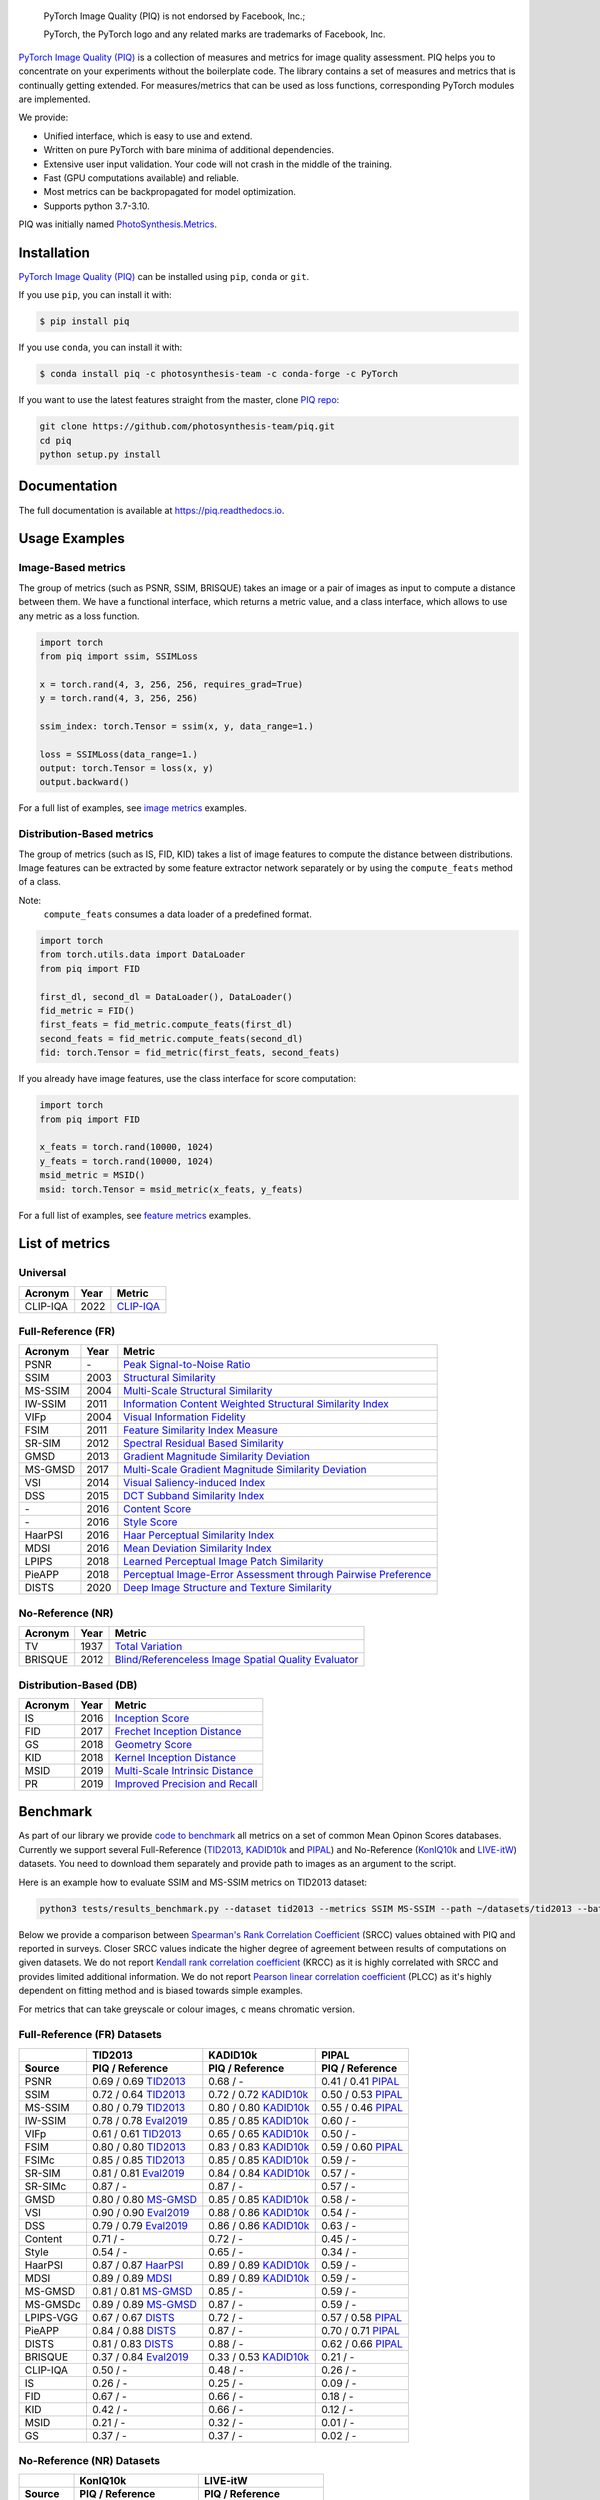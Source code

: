 
.. image:: https://raw.githubusercontent.com/photosynthesis-team/piq/master/docs/source/_static/piq_logo_main.png
    :target: https://github.com/photosynthesis-team/piq

..

  PyTorch Image Quality (PIQ) is not endorsed by Facebook, Inc.;

  PyTorch, the PyTorch logo and any related marks are trademarks of Facebook, Inc.

|pypy| |conda| |flake8| |tests| |codecov| |quality_gate|

.. |pypy| image:: https://badge.fury.io/py/piq.svg
   :target: https://pypi.org/project/piq/
   :alt: Pypi Version
.. |conda| image:: https://anaconda.org/photosynthesis-team/piq/badges/version.svg
   :target: https://anaconda.org/photosynthesis-team/piq
   :alt: Conda Version
.. |flake8| image:: https://github.com/photosynthesis-team/piq/workflows/flake-8%20style%20check/badge.svg
   :alt: CI flake-8 style check
.. |tests| image:: https://github.com/photosynthesis-team/piq/workflows/testing/badge.svg
   :alt: CI testing
.. |codecov| image:: https://codecov.io/gh/photosynthesis-team/piq/branch/master/graph/badge.svg
   :target: https://codecov.io/gh/photosynthesis-team/piq
   :alt: codecov
.. |quality_gate| image:: https://sonarcloud.io/api/project_badges/measure?project=photosynthesis-team_photosynthesis.metrics&metric=alert_status
   :target: https://sonarcloud.io/dashboard?id=photosynthesis-team_photosynthesis.metrics
   :alt: Quality Gate Status



.. intro-section-start

`PyTorch Image Quality (PIQ) <https://github.com/photosynthesis-team/piq>`_ is a collection of measures and metrics for
image quality assessment. PIQ helps you to concentrate on your experiments without the boilerplate code.
The library contains a set of measures and metrics that is continually getting extended.
For measures/metrics that can be used as loss functions, corresponding PyTorch modules are implemented.

We provide:

* Unified interface, which is easy to use and extend.
* Written on pure PyTorch with bare minima of additional dependencies.
* Extensive user input validation. Your code will not crash in the middle of the training.
* Fast (GPU computations available) and reliable.
* Most metrics can be backpropagated for model optimization.
* Supports python 3.7-3.10.

PIQ was initially named `PhotoSynthesis.Metrics <https://pypi.org/project/photosynthesis-metrics/0.4.0/>`_.

.. intro-section-end

.. installation-section-start

Installation
------------
`PyTorch Image Quality (PIQ) <https://github.com/photosynthesis-team/piq>`_ can be installed using ``pip``, ``conda`` or ``git``.


If you use ``pip``, you can install it with:

.. code-block:: sh

    $ pip install piq


If you use ``conda``, you can install it with:

.. code-block:: sh

    $ conda install piq -c photosynthesis-team -c conda-forge -c PyTorch


If you want to use the latest features straight from the master, clone `PIQ repo <https://github.com/photosynthesis-team/piq>`_:

.. code-block:: sh

   git clone https://github.com/photosynthesis-team/piq.git
   cd piq
   python setup.py install

.. installation-section-end

.. documentation-section-start

Documentation
-------------

The full documentation is available at https://piq.readthedocs.io.

.. documentation-section-end

.. usage-examples-start

Usage Examples
---------------

Image-Based metrics
^^^^^^^^^^^^^^^^^^^
The group of metrics (such as PSNR, SSIM, BRISQUE) takes an image or a pair of images as input to compute a distance between them.
We have a functional interface, which returns a metric value, and a class interface, which allows to use any metric
as a loss function.

.. code-block:: python

   import torch
   from piq import ssim, SSIMLoss

   x = torch.rand(4, 3, 256, 256, requires_grad=True)
   y = torch.rand(4, 3, 256, 256)

   ssim_index: torch.Tensor = ssim(x, y, data_range=1.)

   loss = SSIMLoss(data_range=1.)
   output: torch.Tensor = loss(x, y)
   output.backward()

For a full list of examples, see `image metrics <https://github.com/photosynthesis-team/piq/blob/master/examples/image_metrics.py>`_ examples.

Distribution-Based metrics
^^^^^^^^^^^^^^^^^^^^^^^^^^

The group of metrics (such as IS, FID, KID) takes a list of image features to compute the distance between distributions.
Image features can be extracted by some feature extractor network separately or by using the ``compute_feats`` method of a
class.

Note:
    ``compute_feats`` consumes a data loader of a predefined format.

.. code-block:: python

   import torch
   from torch.utils.data import DataLoader
   from piq import FID

   first_dl, second_dl = DataLoader(), DataLoader()
   fid_metric = FID()
   first_feats = fid_metric.compute_feats(first_dl)
   second_feats = fid_metric.compute_feats(second_dl)
   fid: torch.Tensor = fid_metric(first_feats, second_feats)


If you already have image features, use the class interface for score computation:

.. code-block:: python

    import torch
    from piq import FID

    x_feats = torch.rand(10000, 1024)
    y_feats = torch.rand(10000, 1024)
    msid_metric = MSID()
    msid: torch.Tensor = msid_metric(x_feats, y_feats)


For a full list of examples, see `feature metrics <https://github.com/photosynthesis-team/piq/blob/master/examples/feature_metrics.py>`_ examples.

.. usage-examples-end

.. list-of-metrics-start

List of metrics
---------------

Universal
^^^^^^^^^
===========  ======  ==========
Acronym      Year    Metric
===========  ======  ==========
CLIP-IQA     2022    `CLIP-IQA <https://arxiv.org/pdf/2207.12396.pdf>`_
===========  ======  ==========


Full-Reference (FR)
^^^^^^^^^^^^^^^^^^^

===========  ======  ==========
Acronym      Year    Metric
===========  ======  ==========
PSNR         \-      `Peak Signal-to-Noise Ratio <https://en.wikipedia.org/wiki/Peak_signal-to-noise_ratio>`_
SSIM         2003    `Structural Similarity <https://en.wikipedia.org/wiki/Structural_similarity>`_
MS-SSIM      2004    `Multi-Scale Structural Similarity <https://ieeexplore.ieee.org/abstract/document/1292216>`_
IW-SSIM      2011    `Information Content Weighted Structural Similarity Index <https://ece.uwaterloo.ca/~z70wang/publications/IWSSIM.pdf>`_
VIFp         2004    `Visual Information Fidelity <https://ieeexplore.ieee.org/document/1576816>`_
FSIM         2011    `Feature Similarity Index Measure <https://ieeexplore.ieee.org/document/5705575>`_
SR-SIM       2012    `Spectral Residual Based Similarity <https://sse.tongji.edu.cn/linzhang/ICIP12/ICIP-SR-SIM.pdf>`_
GMSD         2013    `Gradient Magnitude Similarity Deviation <https://arxiv.org/abs/1308.3052>`_
MS-GMSD      2017    `Multi-Scale Gradient Magnitude Similarity Deviation <https://ieeexplore.ieee.org/document/7952357>`_
VSI          2014    `Visual Saliency-induced Index <https://ieeexplore.ieee.org/document/6873260>`_
DSS          2015    `DCT Subband Similarity Index <https://ieeexplore.ieee.org/document/7351172>`_
\-           2016    `Content Score <https://arxiv.org/abs/1508.06576>`_
\-           2016    `Style Score <https://arxiv.org/abs/1508.06576>`_
HaarPSI      2016    `Haar Perceptual Similarity Index <https://arxiv.org/abs/1607.06140>`_
MDSI         2016    `Mean Deviation Similarity Index <https://arxiv.org/abs/1608.07433>`_
LPIPS        2018    `Learned Perceptual Image Patch Similarity <https://arxiv.org/abs/1801.03924>`_
PieAPP       2018    `Perceptual Image-Error Assessment through Pairwise Preference <https://arxiv.org/abs/1806.02067>`_
DISTS        2020    `Deep Image Structure and Texture Similarity <https://arxiv.org/abs/2004.07728>`_
===========  ======  ==========

No-Reference (NR)
^^^^^^^^^^^^^^^^^

===========  ======  ==========
Acronym      Year    Metric
===========  ======  ==========
TV           1937    `Total Variation <https://en.wikipedia.org/wiki/Total_variation>`_
BRISQUE      2012    `Blind/Referenceless Image Spatial Quality Evaluator <https://ieeexplore.ieee.org/document/6272356>`_
===========  ======  ==========

Distribution-Based (DB)
^^^^^^^^^^^^^^^^^^^^^^^

===========  ======  ==========
Acronym      Year    Metric
===========  ======  ==========
IS           2016    `Inception Score <https://arxiv.org/abs/1606.03498>`_
FID          2017    `Frechet Inception Distance <https://arxiv.org/abs/1706.08500>`_
GS           2018    `Geometry Score <https://arxiv.org/abs/1802.02664>`_
KID          2018    `Kernel Inception Distance <https://arxiv.org/abs/1801.01401>`_
MSID         2019    `Multi-Scale Intrinsic Distance <https://arxiv.org/abs/1905.11141>`_
PR           2019    `Improved Precision and Recall <https://arxiv.org/abs/1904.06991>`_
===========  ======  ==========

.. list-of-metrics-end

.. benchmark-section-start

Benchmark
---------

As part of our library we provide `code to benchmark <tests/results_benchmark.py>`_ all metrics on a set of common Mean Opinon Scores databases.
Currently we support several Full-Reference (`TID2013`_,  `KADID10k`_ and `PIPAL`_) and No-Reference (`KonIQ10k`_ and `LIVE-itW`_) datasets.
You need to download them separately and provide path to images as an argument to the script.

Here is an example how to evaluate SSIM and MS-SSIM metrics on TID2013 dataset:

.. code-block:: bash

   python3 tests/results_benchmark.py --dataset tid2013 --metrics SSIM MS-SSIM --path ~/datasets/tid2013 --batch_size 16

Below we provide a comparison between `Spearman's Rank Correlation Coefficient <https://en.wikipedia.org/wiki/Spearman%27s_rank_correlation_coefficient>`_ (SRCC) values obtained with PIQ and reported in surveys.
Closer SRCC values indicate the higher degree of agreement between results of computations on given datasets.
We do not report `Kendall rank correlation coefficient <https://en.wikipedia.org/wiki/Kendall_rank_correlation_coefficient>`_ (KRCC)
as it is highly correlated with SRCC and provides limited additional information.
We do not report `Pearson linear correlation coefficient <https://en.wikipedia.org/wiki/Pearson_correlation_coefficient>`_ (PLCC)
as it's highly dependent on fitting method and is biased towards simple examples.

For metrics that can take greyscale or colour images, ``c`` means chromatic version.

Full-Reference (FR) Datasets
^^^^^^^^^^^^^^^^^^^^^^^^^^^^
===========  ===========================  ===========================  ===========================
     \                  TID2013                    KADID10k                       PIPAL
-----------  ---------------------------  ---------------------------  ---------------------------
  Source            PIQ / Reference            PIQ / Reference                PIQ / Reference
===========  ===========================  ===========================  ===========================
PSNR         0.69 / 0.69 `TID2013`_       0.68 / -                     0.41 / 0.41 `PIPAL`_
SSIM         0.72 / 0.64 `TID2013`_       0.72 / 0.72 `KADID10k`_      0.50 / 0.53 `PIPAL`_
MS-SSIM      0.80 / 0.79 `TID2013`_       0.80 / 0.80 `KADID10k`_      0.55 / 0.46 `PIPAL`_
IW-SSIM      0.78 / 0.78 `Eval2019`_      0.85 / 0.85 `KADID10k`_      0.60 / -
VIFp         0.61 / 0.61 `TID2013`_       0.65 / 0.65 `KADID10k`_      0.50 / -
FSIM         0.80 / 0.80 `TID2013`_       0.83 / 0.83 `KADID10k`_      0.59 / 0.60 `PIPAL`_
FSIMc        0.85 / 0.85 `TID2013`_       0.85 / 0.85 `KADID10k`_      0.59 / -
SR-SIM       0.81 / 0.81 `Eval2019`_      0.84 / 0.84 `KADID10k`_      0.57 / -
SR-SIMc      0.87 / -                     0.87 / -                     0.57 / -
GMSD         0.80 / 0.80 `MS-GMSD`_       0.85 / 0.85 `KADID10k`_      0.58 / -
VSI          0.90 / 0.90 `Eval2019`_      0.88 / 0.86 `KADID10k`_      0.54 / -
DSS          0.79 / 0.79 `Eval2019`_      0.86 / 0.86 `KADID10k`_      0.63 / -
Content      0.71 / -                     0.72 / -                     0.45 / -
Style        0.54 / -                     0.65 / -                     0.34 / -
HaarPSI      0.87 / 0.87 `HaarPSI`_       0.89 / 0.89 `KADID10k`_      0.59 / -
MDSI         0.89 / 0.89 `MDSI`_          0.89 / 0.89 `KADID10k`_      0.59 / -
MS-GMSD      0.81 / 0.81 `MS-GMSD`_       0.85 / -                     0.59 / -
MS-GMSDc     0.89 / 0.89 `MS-GMSD`_       0.87 / -                     0.59 / -
LPIPS-VGG    0.67 / 0.67 `DISTS`_         0.72 / -                     0.57 / 0.58 `PIPAL`_
PieAPP       0.84 / 0.88 `DISTS`_         0.87 / -                     0.70 / 0.71 `PIPAL`_
DISTS        0.81 / 0.83 `DISTS`_         0.88 / -                     0.62 / 0.66 `PIPAL`_
BRISQUE      0.37 / 0.84 `Eval2019`_      0.33 / 0.53 `KADID10k`_      0.21 / -
CLIP-IQA     0.50 / -                     0.48 / -                     0.26 / -
IS           0.26 / -                     0.25 / -                     0.09 / -
FID          0.67 / -                     0.66 / -                     0.18 / -
KID          0.42 / -                     0.66 / -                     0.12 / -
MSID         0.21 / -                     0.32 / -                     0.01 / -
GS           0.37 / -                     0.37 / -                     0.02 / -
===========  ===========================  ===========================  ===========================

No-Reference (NR) Datasets
^^^^^^^^^^^^^^^^^^^^^^^^^^
===========  ===========================  ===========================
     \                  KonIQ10k                    LIVE-itW
-----------  ---------------------------  ---------------------------
  Source            PIQ / Reference            PIQ / Reference
===========  ===========================  ===========================
BRISQUE      0.22 / -                     0.31 / -
CLIP-IQA     0.68 / 0.68 `CLIP-IQA off`_  0.64 / 0.64 `CLIP-IQA off`_
===========  ===========================  ===========================

.. _TID2013: http://www.ponomarenko.info/tid2013.htm
.. _KADID10k: http://database.mmsp-kn.de/kadid-10k-database.html
.. _Eval2019: https://ieeexplore.ieee.org/abstract/document/8847307/
.. _`MDSI`: https://arxiv.org/abs/1608.07433
.. _MS-GMSD: https://ieeexplore.ieee.org/document/7952357
.. _DISTS: https://arxiv.org/abs/2004.07728
.. _HaarPSI: https://arxiv.org/abs/1607.06140
.. _PIPAL: https://arxiv.org/pdf/2011.15002.pdf
.. _IW-SSIM: https://ieeexplore.ieee.org/document/7442122
.. _KonIQ10k: http://database.mmsp-kn.de/koniq-10k-database.html
.. _LIVE-itW: https://live.ece.utexas.edu/research/ChallengeDB/index.html
.. _CLIP-IQA off: https://github.com/IceClear/CLIP-IQA

Unlike FR and NR IQMs, designed to compute an image-wise distance, the DB metrics compare distributions of *sets* of images.
To address these problems, we adopt a different way of computing the DB IQMs proposed in `<https://arxiv.org/abs/2203.07809>`_.
Instead of extracting features from the whole images, we crop them into overlapping tiles of size ``96 × 96`` with ``stride = 32``.
This pre-processing allows us to treat each pair of images as a pair of distributions of tiles, enabling further comparison.
The other stages of computing the DB IQMs are kept intact.

.. benchmark-section-end

.. assertions-section-start

Assertions
----------
In PIQ we use assertions to raise meaningful messages when some component doesn't receive an input of the expected type.
This makes prototyping and debugging easier, but it might hurt the performance.
To disable all checks, use the Python ``-O`` flag: ``python -O your_script.py``

.. assertions-section-end


Roadmap
-------

See the `open issues <https://github.com/photosynthesis-team/piq/issues>`_ for a list of proposed
features and known issues.

Contributing
------------

If you would like to help develop this library, you'll find more information in our `contribution guide <CONTRIBUTING.rst>`_.

.. citation-section-start

Citation
--------
If you use PIQ in your project, please, cite it as follows.

.. code-block:: tex

   @misc{kastryulin2022piq,
     title = {PyTorch Image Quality: Metrics for Image Quality Assessment},
     url = {https://arxiv.org/abs/2208.14818},
     author = {Kastryulin, Sergey and Zakirov, Jamil and Prokopenko, Denis and Dylov, Dmitry V.},
     doi = {10.48550/ARXIV.2208.14818},
     publisher = {arXiv},
     year = {2022}
   }

.. code-block:: tex

   @misc{piq,
     title={{PyTorch Image Quality}: Metrics and Measure for Image Quality Assessment},
     url={https://github.com/photosynthesis-team/piq},
     note={Open-source software available at https://github.com/photosynthesis-team/piq},
     author={Sergey Kastryulin and Dzhamil Zakirov and Denis Prokopenko},
     year={2019}
   }

.. citation-section-end

.. contacts-section-start

Contacts
--------

**Sergey Kastryulin** - `@snk4tr <https://github.com/snk4tr>`_ - ``snk4tr@gmail.com``

**Jamil Zakirov** - `@zakajd <https://github.com/zakajd>`_ - ``djamilzak@gmail.com``

**Denis Prokopenko** - `@denproc <https://github.com/denproc>`_ - ``d.prokopenko@outlook.com``

.. contacts-section-end
